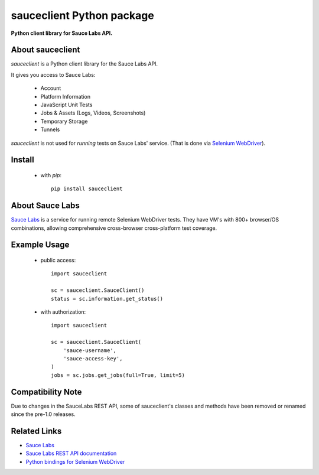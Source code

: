 ==========================
sauceclient Python package
==========================

**Python client library for Sauce Labs API.**

.. image:: https://travis-ci.org/cgoldberg/sauceclient.svg?branch=master
    :target: https://travis-ci.org/cgoldberg/sauceclient

About sauceclient
=================

*sauceclient* is a Python client library for the Sauce Labs
API.

It gives you access to Sauce Labs:

 * Account
 * Platform Information
 * JavaScript Unit Tests
 * Jobs & Assets (Logs, Videos, Screenshots)
 * Temporary Storage
 * Tunnels

*sauceclient* is not used for *running* tests on Sauce Labs' service.
(That is done via `Selenium WebDriver`_).

.. _Selenium WebDriver: selenium_on_sauce.html

Install
=======

 * with `pip`::

      pip install sauceclient

About Sauce Labs
================

`Sauce Labs <https://saucelabs.com>`_ is a service for running remote Selenium
WebDriver tests. They have VM's with 800+ browser/OS combinations, allowing
comprehensive cross-browser cross-platform test coverage.

Example Usage
=============

 * public access::

    import sauceclient

    sc = sauceclient.SauceClient()
    status = sc.information.get_status()

 * with authorization::

    import sauceclient

    sc = sauceclient.SauceClient(
        'sauce-username',
        'sauce-access-key',
    )
    jobs = sc.jobs.get_jobs(full=True, limit=5)

Compatibility Note
==================

Due to changes in the SauceLabs REST API, some of sauceclient's
classes and methods have been removed or renamed since the pre-1.0 releases.

Related Links
=============

* `Sauce Labs <https://saucelabs.com>`_
* `Sauce Labs REST API documentation <http://saucelabs.com/docs/rest>`_
* `Python bindings for Selenium WebDriver <http://pypi.python.org/pypi/selenium>`_
